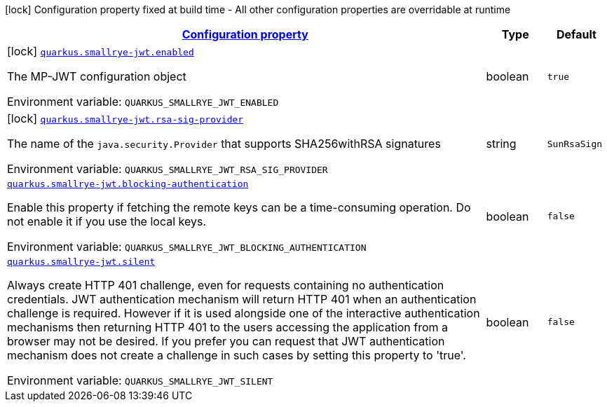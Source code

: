 
:summaryTableId: quarkus-smallrye-jwt
[.configuration-legend]
icon:lock[title=Fixed at build time] Configuration property fixed at build time - All other configuration properties are overridable at runtime
[.configuration-reference.searchable, cols="80,.^10,.^10"]
|===

h|[[quarkus-smallrye-jwt_configuration]]link:#quarkus-smallrye-jwt_configuration[Configuration property]

h|Type
h|Default

a|icon:lock[title=Fixed at build time] [[quarkus-smallrye-jwt_quarkus.smallrye-jwt.enabled]]`link:#quarkus-smallrye-jwt_quarkus.smallrye-jwt.enabled[quarkus.smallrye-jwt.enabled]`


[.description]
--
The MP-JWT configuration object

ifdef::add-copy-button-to-env-var[]
Environment variable: env_var_with_copy_button:+++QUARKUS_SMALLRYE_JWT_ENABLED+++[]
endif::add-copy-button-to-env-var[]
ifndef::add-copy-button-to-env-var[]
Environment variable: `+++QUARKUS_SMALLRYE_JWT_ENABLED+++`
endif::add-copy-button-to-env-var[]
--|boolean 
|`true`


a|icon:lock[title=Fixed at build time] [[quarkus-smallrye-jwt_quarkus.smallrye-jwt.rsa-sig-provider]]`link:#quarkus-smallrye-jwt_quarkus.smallrye-jwt.rsa-sig-provider[quarkus.smallrye-jwt.rsa-sig-provider]`


[.description]
--
The name of the `java.security.Provider` that supports SHA256withRSA signatures

ifdef::add-copy-button-to-env-var[]
Environment variable: env_var_with_copy_button:+++QUARKUS_SMALLRYE_JWT_RSA_SIG_PROVIDER+++[]
endif::add-copy-button-to-env-var[]
ifndef::add-copy-button-to-env-var[]
Environment variable: `+++QUARKUS_SMALLRYE_JWT_RSA_SIG_PROVIDER+++`
endif::add-copy-button-to-env-var[]
--|string 
|`SunRsaSign`


a| [[quarkus-smallrye-jwt_quarkus.smallrye-jwt.blocking-authentication]]`link:#quarkus-smallrye-jwt_quarkus.smallrye-jwt.blocking-authentication[quarkus.smallrye-jwt.blocking-authentication]`


[.description]
--
Enable this property if fetching the remote keys can be a time-consuming operation. Do not enable it if you use the local keys.

ifdef::add-copy-button-to-env-var[]
Environment variable: env_var_with_copy_button:+++QUARKUS_SMALLRYE_JWT_BLOCKING_AUTHENTICATION+++[]
endif::add-copy-button-to-env-var[]
ifndef::add-copy-button-to-env-var[]
Environment variable: `+++QUARKUS_SMALLRYE_JWT_BLOCKING_AUTHENTICATION+++`
endif::add-copy-button-to-env-var[]
--|boolean 
|`false`


a| [[quarkus-smallrye-jwt_quarkus.smallrye-jwt.silent]]`link:#quarkus-smallrye-jwt_quarkus.smallrye-jwt.silent[quarkus.smallrye-jwt.silent]`


[.description]
--
Always create HTTP 401 challenge, even for requests containing no authentication credentials. JWT authentication mechanism will return HTTP 401 when an authentication challenge is required. However if it is used alongside one of the interactive authentication mechanisms then returning HTTP 401 to the users accessing the application from a browser may not be desired. If you prefer you can request that JWT authentication mechanism does not create a challenge in such cases by setting this property to 'true'.

ifdef::add-copy-button-to-env-var[]
Environment variable: env_var_with_copy_button:+++QUARKUS_SMALLRYE_JWT_SILENT+++[]
endif::add-copy-button-to-env-var[]
ifndef::add-copy-button-to-env-var[]
Environment variable: `+++QUARKUS_SMALLRYE_JWT_SILENT+++`
endif::add-copy-button-to-env-var[]
--|boolean 
|`false`

|===
